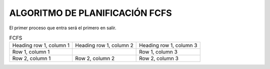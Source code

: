 -------------------------------
ALGORITMO DE PLANIFICACIÓN FCFS
-------------------------------

El primer proceso que entra será el primero en salir.

.. list-table:: FCFS

   * - Heading row 1, column 1
     - Heading row 1, column 2
     - Heading row 1, column 3
   * - Row 1, column 1
     -
     - Row 1, column 3
   * - Row 2, column 1
     - Row 2, column 2
     - Row 2, column 3
